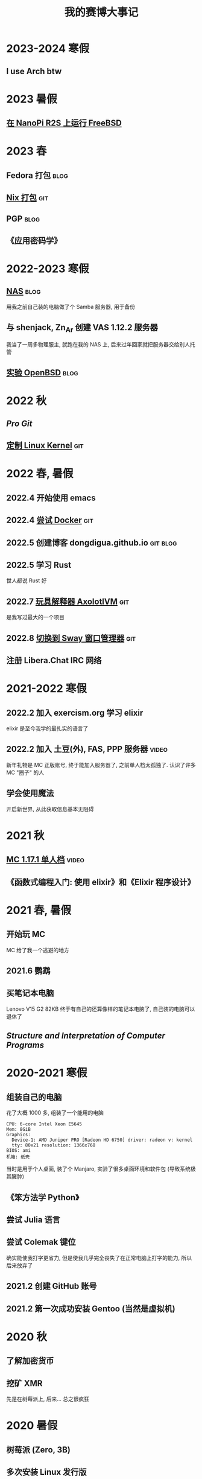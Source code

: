 #+TITLE: 我的赛博大事记
#+OPTIONS: toc:nil
#+TAGS: git(g) blog(b) video(v)

* 2023-2024 寒假
** I use Arch btw

* 2023 暑假
** [[./nanopi_freebsd.org][在 NanoPi R2S 上运行 FreeBSD]]

* 2023 春
** Fedora 打包                                                        :blog:
** [[https://github.com/dongdigua/nur-pkg][Nix 打包]]                                                            :git:
** PGP                                                                :blog:
** 《应用密码学》

* 2022-2023 寒假
** [[./backup_everything.org][NAS]]                                                                :blog:
用我之前自己装的电脑做了个 Samba 服务器, 用于备份
** 与 shenjack, Zn_Ar 创建 VAS 1.12.2 服务器
我当了一周多物理服主, 就跑在我的 NAS 上, 后来过年回家就把服务器交给别人托管
** [[./whatif_openbsd.org][实验 OpenBSD]]                                                       :blog:

* 2022 秋
** /Pro Git/
** [[https://github.com/dongdigua/configs/tree/main/kernel][定制 Linux Kernel]]                                                   :git:

* 2022 春, 暑假
** 2022.4 开始使用 emacs
** 2022.4 [[https://github.com/dongdigua/a_docker_site][尝试 Docker]]                                                  :git:
** 2022.5 创建博客 dongdigua.github.io                            :git:blog:
** 2022.5 学习 Rust
世人都说 Rust 好
** 2022.7 [[https://github.com/dongdigua/AxolotlVM][玩具解释器 AxolotlVM]]                                         :git:
是我写过最大的一个项目
** 2022.8 [[https://github.com/dongdigua/configs/commit/c548f441344313f8b74f2e2bc00003a16677765a][切换到 Sway 窗口管理器]]                                       :git:
** 注册 Libera.Chat IRC 网络

* 2021-2022 寒假
** 2022.2 加入 exercism.org 学习 elixir
elixir 是至今我学的最扎实的语言了
** 2022.2 加入 土豆(外), FAS, PPP 服务器                             :video:
新年礼物是 MC 正版账号, 终于能加入服务器了, 之前单人档太孤独了.
认识了许多 MC "圈子" 的人
** 学会使用魔法
开启新世界, 从此获取信息基本无阻碍

* 2021 秋
** [[https://www.bilibili.com/video/BV1G34y1E7HW][MC 1.17.1 单人档]]                                                  :video:
** 《函数式编程入门: 使用 elixir》和《Elixir 程序设计》

* 2021 春, 暑假
** 开始玩 MC
MC 给了我一个逃避的地方
** 2021.6 鹦鹉
** 买笔记本电脑
Lenovo V15 G2 82KB
终于有自己的还算像样的笔记本电脑了, 自己装的电脑可以退休了
** /Structure and Interpretation of Computer Programs/

* 2020-2021 寒假
** 组装自己的电脑
花了大概 1000 多, 组装了一个能用的电脑
#+BEGIN_EXAMPLE
CPU: 6-core Intel Xeon E5645
Mem: 8GiB
Graphics:
  Device-1: AMD Juniper PRO [Radeon HD 6750] driver: radeon v: kernel
  tty: 80x21 resolution: 1366x768
BIOS: ami
机箱: 纸壳
#+END_EXAMPLE
当时是用于个人桌面, 装了个 Manjaro, 实验了很多桌面环境和软件包 (导致系统极其臃肿)
** 《笨方法学 Python》
** 尝试 Julia 语言
** 尝试 Colemak 键位
确实能使我打字更省力, 但是使我几乎完全丧失了在正常电脑上打字的能力, 所以后来放弃了
** 2021.2 创建 GitHub 账号
** 2021.2 第一次成功安装 Gentoo (当然是虚拟机)

* 2020 秋
** 了解加密货币
** 挖矿 XMR
先是在树莓派上, 后来... 总之很疯狂

* 2020 暑假
** 树莓派 (Zero, 3B)
** 多次安装 Linux 发行版
先是在家里那个零几年的老笔记本上尝试, 之后在家里的一体机上作死
一次次的尝试给我积累了很多经验
** 虚拟机尝试各种 Linux 发行版
哈哈, 单位的电脑可比家里一体机的性能强多了, 我用虚拟机至少尝试了 10 个发行版

* 2020 春 (网课 mostly)
** 各种电路
** Arduino
上网课偷摸编一些小东西, 但是硬件还不够, 只弄了简单的显示屏
** Arduino -> 树莓派 -> Linux
从 Arduino 相关信息了解到更强大的树莓派及其操作系统 Linux
** 《Linux 就该这么学》 (version: el7)
这本书使我对 Linux 有了大体的了解, 网课期间只能用 WSL 稍微实践

* 2019-2020 寒假
这个寒假很长, 在别人都在偷摸卷的时候我在玩
** 各种电路
** [[https://www.bilibili.com/video/BV1HJ411V7LP][玩高压电]]                                                          :video:
寒假刚开始和同学在家
ZVS+电视机变压器, 特斯拉线圈
** 求师得: 总结先前做过的电路                                        :video:
** 从 GreatScott 了解到 Arduino
但是由于疫情, 迟迟邮不到, 就只能码上谈兵

* 2019 秋
** 少许电路
第一个功放

* 2019 暑假
** 学习半导体原理

* 2019 春
** 科技节
